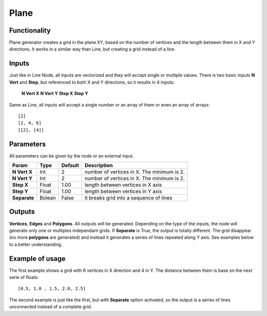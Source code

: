 Plane
=====

.. image:: /images/nodes/generator/plane_node.png
    :alt: Node: Plane

Functionality
-------------

Plane generator creates a grid in the plane XY, based on the number of vertices and the length between them in X and Y directions. It works in a similar way than Line, but creating a grid instead of a line.

Inputs
------

Just like in Line Node, all inputs are vectorized and they will accept single or multiple values.
There is two basic inputs **N Vert** and **Step**, but referenced to both X and Y directions, so it results in 4 inputs:

    **N Vert X**
    **N Vert Y**
    **Step X**
    **Step Y**

Same as Line, all inputs will accept a single number or an array of them or even an array of arrays::

    [2]
    [2, 4, 6]
    [[2], [4]]

Parameters
----------

All parameters can be given by the node or an external input.


+--------------+---------------+-------------+----------------------------------------------------+
| Param        | Type          | Default     | Description                                        |  
+==============+===============+=============+====================================================+
| **N Vert X** | Int           | 2           | number of vertices in X. The minimum is 2.         | 
+--------------+---------------+-------------+----------------------------------------------------+
| **N Vert Y** | Int           | 2           | number of vertices in X. The minimum is 2.         |
+--------------+---------------+-------------+----------------------------------------------------+
| **Step X**   | Float         | 1.00        | length between vertices in X axis                  |
+--------------+---------------+-------------+----------------------------------------------------+
| **Step Y**   | Float         | 1.00        | length between vertices in Y axis                  |
+--------------+---------------+-------------+----------------------------------------------------+
| **Separate** | Bolean        | False       | it breaks grid into a sequence of lines            |
+--------------+---------------+-------------+----------------------------------------------------+

Outputs
-------

**Vertices**, **Edges** and **Polygons**. 
All outputs will be generated. Depending on the type of the inputs, the node will generate only one or multiples independant grids.
If **Separate** is True, the output is totally different. The grid disappear (no more **polygons** are generated) and instead it generates a series of lines repeated along Y axis. See examples below to a better understanding.

Example of usage
----------------

.. image:: /images/nodes/generator/plane_node_example1.png

The first example shows a grid with 6 vertices in X direction and 4 in Y. The distance between them is base on the next serie of floats::

    [0.5, 1.0 , 1.5, 2.0, 2.5]

.. image:: /images/nodes/generator/plane_node_example2.png

The second example is just like the first, but with **Separate** option activated, so the output is a series of lines unconnected instead of a complete grid.